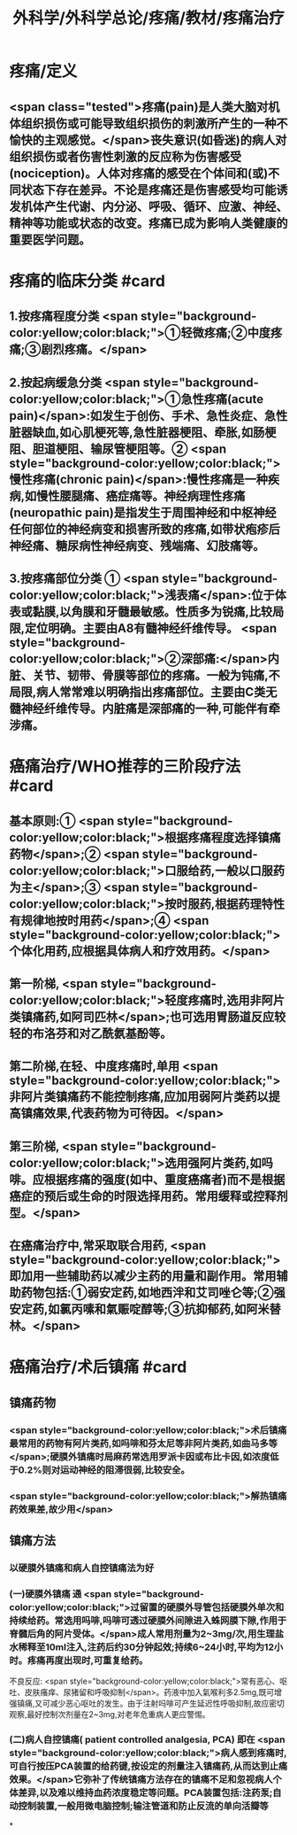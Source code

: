 #+title: 外科学/外科学总论/疼痛/教材/疼痛治疗
#+deck: 外科学::外科学总论::疼痛::教材::疼痛治疗

* 疼痛/定义
** <span class="tested">疼痛(pain)是人类大脑对机体组织损伤或可能导致组织损伤的刺激所产生的一种不愉快的主观感觉。</span>丧失意识(如昏迷)的病人对组织损伤或者伤害性刺激的反应称为伤害感受(nociception)。人体对疼痛的感受在个体间和(或)不同状态下存在差异。不论是疼痛还是伤害感受均可能诱发机体产生代谢、内分泌、呼吸、循环、应激、神经、精神等功能或状态的改变。疼痛已成为影响人类健康的重要医学问题。
* 疼痛的临床分类 #card
:PROPERTIES:
:id: 624d9d46-8040-4d44-a34c-c771786aff51
:END:
** 1.按疼痛程度分类  <span style="background-color:yellow;color:black;">①轻微疼痛;②中度疼痛;③剧烈疼痛。</span>
** 2.按起病缓急分类  <span style="background-color:yellow;color:black;">①急性疼痛(acute pain)</span>:如发生于创伤、手术、急性炎症、急性脏器缺血,如心肌梗死等,急性脏器梗阻、牵胀,如肠梗阻、胆道梗阻、输尿管梗阻等。② <span style="background-color:yellow;color:black;">慢性疼痛(chronic pain)</span>:慢性疼痛是一种疾病,如慢性腰腿痛、癌症痛等。神经病理性疼痛(neuropathic pain)是指发生于周围神经和中枢神经任何部位的神经病变和损害所致的疼痛,如带状疱疹后神经痛、糖尿病性神经病变、残端痛、幻肢痛等。
** 3.按疼痛部位分类 ① <span style="background-color:yellow;color:black;">浅表痛</span>:位于体表或黏膜,以角膜和牙髓最敏感。性质多为锐痛,比较局限,定位明确。主要由A8有髓神经纤维传导。 <span style="background-color:yellow;color:black;">②深部痛:</span>内脏、关节、韧带、骨膜等部位的疼痛。一般为钝痛,不局限,病人常常难以明确指出疼痛部位。主要由C类无髓神经纤维传导。内脏痛是深部痛的一种,可能伴有牵涉痛。
* 癌痛治疗/WHO推荐的三阶段疗法 #card
:PROPERTIES:
:id: 624d9e48-7974-40f2-a452-9aaf6a38e887
:END:
** 基本原则:① <span style="background-color:yellow;color:black;">根据疼痛程度选择镇痛药物</span>;② <span style="background-color:yellow;color:black;">口服给药,一般以口服药为主</span>;③ <span style="background-color:yellow;color:black;">按时服药,根据药理特性有规律地按时用药</span>;④ <span style="background-color:yellow;color:black;">个体化用药,应根据具体病人和疗效用药。</span>
** 第一阶梯, <span style="background-color:yellow;color:black;">轻度疼痛时,选用非阿片类镇痛药,如阿司匹林</span>;也可选用胃肠道反应较轻的布洛芬和对乙酰氨基酚等。
** 第二阶梯,在轻、中度疼痛时,单用 <span style="background-color:yellow;color:black;">非阿片类镇痛药不能控制疼痛,应加用弱阿片类药以提高镇痛效果,代表药物为可待因。</span>
** 第三阶梯, <span style="background-color:yellow;color:black;">选用强阿片类药,如吗啡。应根据疼痛的强度(如中、重度癌痛者)而不是根据癌症的预后或生命的时限选择用药。常用缓释或控释剂型。</span>
** 在癌痛治疗中,常采取联合用药, <span style="background-color:yellow;color:black;">即加用一些辅助药以减少主药的用量和副作用。常用辅助药物包括:①弱安定药,如地西泮和艾司唑仑等;②强安定药,如氯丙嗉和氣赈啶醇等;③抗抑郁药,如阿米替林。</span>
* 癌痛治疗/术后镇痛 #card
:PROPERTIES:
:id: 624d9f5c-3482-401b-8a88-9ee0420a88f9
:END:
** 镇痛药物
*** <span style="background-color:yellow;color:black;">术后镇痛最常用的药物有阿片类药,如吗啡和芬太尼等非阿片类药,如曲马多等</span>;硬膜外镇痛时局麻药常选用罗派卡因或布比卡因,如浓度低于0.2%则对运动神经的阻滞很弱,比较安全。
*** <span style="background-color:yellow;color:black;">解热镇痛药效果差,故少用</span>
** 镇痛方法
*** 以硬膜外镇痛和病人自控镇痛法为好
*** (一)硬膜外镇痛 通 <span style="background-color:yellow;color:black;">过留置的硬膜外导管包括硬膜外单次和持续给药。常选用吗啡,吗啡可透过硬膜外间隙进入蛛网膜下隙,作用于脊髓后角的阿片受体。</span>成人常用剂量为2~3mg/次,用生理盐水稀释至10ml注入,注药后约30分钟起效;持续6~24小时,平均为12小时。疼痛再度出现时,可重复给药。
不良反应: <span style="background-color:yellow;color:black;">常有恶心、呕吐、皮肤瘙痒、尿猪留和呼吸抑制</span>。药液中加入氣喉利多2.5mg,既可增强镇痛,又可减少恶心呕吐的发生。由于注射吗啡可产生延迟性呼吸抑制,故应密切观察,最好控制次剂量在2~3mg,对老年危重病人更应警惕。
*** (二)病人自控镇痛( patient controlled analgesia, PCA) 即在 <span style="background-color:yellow;color:black;">病人感到疼痛时,可自行按压PCA装置的给药键,按设定的剂量注入镇痛药,从而达到止痛效果。</span>它弥补了传统镇痛方法存在的镇痛不足和忽视病人个体差异,以及难以维持血药浓度稳定等问题。PCA装置包括:注药泵;自动控制装置,一般用微电脑控制;输注管道和防止反流的单向活瓣等
*